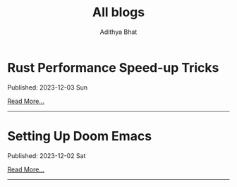 * Rust Performance Speed-up Tricks
Published: 2023-12-03 Sun

[[file:rust-perf.org][Read More...]]
-----
* Setting Up Doom Emacs
Published: 2023-12-02 Sat

[[file:setting-up-doom-emacs.org][Read More...]]
-----
#+OPTIONS: title: t
#+TITLE: All blogs
#+AUTHOR: Adithya Bhat
#+EMAIL: haxolotl.research@gmail.com
